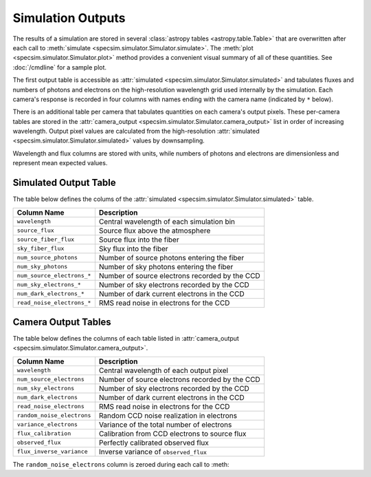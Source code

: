 Simulation Outputs
==================

The results of a simulation are stored in several :class:`astropy tables
<astropy.table.Table>` that are overwritten after each call to :meth:`simulate
<specsim.simulator.Simulator.simulate>`.  The :meth:`plot
<specsim.simulator.Simulator.plot>` method provides a convenient visual
summary of all of these quantities.  See :doc:`/cmdline` for a sample plot.

The first output table is accessible as :attr:`simulated
<specsim.simulator.Simulator.simulated>` and tabulates fluxes and numbers of
photons and electrons on the high-resolution wavelength grid used internally
by the simulation.  Each camera's response is recorded in four columns with
names ending with the camera name (indicated by ``*`` below).

There is an additional table per camera that tabulates quantities on each
camera's output pixels.  These per-camera tables are stored in the
:attr:`camera_output <specsim.simulator.Simulator.camera_output>` list in
order of increasing wavelength.
Output pixel values are calculated from the high-resolution :attr:`simulated
<specsim.simulator.Simulator.simulated>` values by downsampling.

Wavelength and flux columns are stored with units, while numbers of photons
and electrons are dimensionless and represent mean expected values.

Simulated Output Table
----------------------

The table below defines the colums of the :attr:`simulated
<specsim.simulator.Simulator.simulated>` table.

+----------------------------+------------------------------------------------+
| Column Name                | Description                                    |
+============================+================================================+
| ``wavelength``             | Central wavelength of each simulation bin      |
+----------------------------+------------------------------------------------+
| ``source_flux``            | Source flux above the atmosphere               |
+----------------------------+------------------------------------------------+
| ``source_fiber_flux``      | Source flux into the fiber                     |
+----------------------------+------------------------------------------------+
| ``sky_fiber_flux``         | Sky flux into the fiber                        |
+----------------------------+------------------------------------------------+
| ``num_source_photons``     | Number of source photons entering the fiber    |
+----------------------------+------------------------------------------------+
| ``num_sky_photons``        | Number of sky photons entering the fiber       |
+----------------------------+------------------------------------------------+
| ``num_source_electrons_*`` | Number of source electrons recorded by the CCD |
+----------------------------+------------------------------------------------+
| ``num_sky_electrons_*``    | Number of sky electrons recorded by the CCD    |
+----------------------------+------------------------------------------------+
| ``num_dark_electrons_*``   | Number of dark current electrons in the CCD    |
+----------------------------+------------------------------------------------+
| ``read_noise_electrons_*`` | RMS read noise in electrons for the CCD        |
+----------------------------+------------------------------------------------+

Camera Output Tables
--------------------

The table below defines the columns of each table listed in
:attr:`camera_output <specsim.simulator.Simulator.camera_output>`.

+----------------------------+------------------------------------------------+
| Column Name                | Description                                    |
+============================+================================================+
| ``wavelength``             | Central wavelength of each output pixel        |
+----------------------------+------------------------------------------------+
| ``num_source_electrons``   | Number of source electrons recorded by the CCD |
+----------------------------+------------------------------------------------+
| ``num_sky_electrons``      | Number of sky electrons recorded by the CCD    |
+----------------------------+------------------------------------------------+
| ``num_dark_electrons``     | Number of dark current electrons in the CCD    |
+----------------------------+------------------------------------------------+
| ``read_noise_electrons``   | RMS read noise in electrons for the CCD        |
+----------------------------+------------------------------------------------+
| ``random_noise_electrons`` | Random CCD noise realization in electrons      |
+----------------------------+------------------------------------------------+
| ``variance_electrons``     | Variance of the total number of electrons      |
+----------------------------+------------------------------------------------+
| ``flux_calibration``       | Calibration from CCD electrons to source flux  |
+----------------------------+------------------------------------------------+
| ``observed_flux``          | Perfectly calibrated observed flux             |
+----------------------------+------------------------------------------------+
| ``flux_inverse_variance``  | Inverse variance of ``observed_flux``          |
+----------------------------+------------------------------------------------+

The ``random_noise_electrons`` column is zeroed during each call to
:meth:
